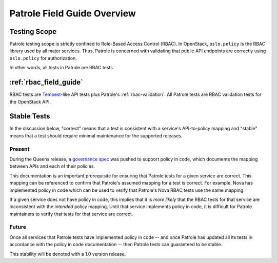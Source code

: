.. _patrole-field-guide:

============================
Patrole Field Guide Overview
============================

Testing Scope
=============

Patrole testing scope is strictly confined to Role-Based Access Control
(RBAC). In OpenStack, ``oslo.policy`` is the RBAC library used by all
major services. Thus, Patrole is concerned with validating that public API
endpoints are correctly using ``oslo.policy`` for authorization.

In other words, all tests in Patrole are RBAC tests.

:ref:`rbac_field_guide`
=======================

RBAC tests are `Tempest`_-like API tests plus Patrole's
:ref:`rbac-validation`. All Patrole tests are RBAC validation tests for the
OpenStack API.

.. _Tempest: https://docs.openstack.org/tempest/latest/

Stable Tests
============

In the discussion below, "correct" means that a test is consistent with
a service's API-to-policy mapping and "stable" means that a test should
require minimal maintenance for the supported releases.

Present
-------

During the Queens release, a `governance spec`_ was pushed to support policy
in code, which documents the mapping between APIs and each of their policies.

This documentation is an important prerequisite for ensuring that Patrole
tests for a given service are correct. This mapping can be referenced to
confirm that Patrole's assumed mapping for a test is correct. For
example, Nova has implemented policy in code which can be used to verify
that Patrole's Nova RBAC tests use the same mapping.

If a given service does not have policy in code, this implies that it is
*more likely* that the RBAC tests for that service are inconsistent with the
*intended* policy mapping. Until that service implements policy in code, it
is difficult for Patrole maintainers to verify that tests for that service
are correct.

Future
------

Once all services that Patrole tests have implemented policy in code --
and once Patrole has updated all its tests in accordance with the policy in
code documentation -- then Patrole tests can guaranteed to be stable.

This stability will be denoted with a 1.0 version release.

.. _governance spec: https://governance.openstack.org/tc/goals/queens/policy-in-code.html
